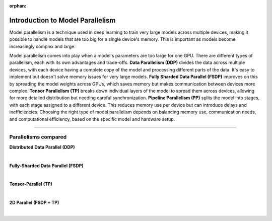 :orphan:

#################################
Introduction to Model Parallelism
#################################

Model parallelism is a technique used in deep learning to train very large models across multiple devices, making it possible to handle models that are too big for a single device's memory.
This is important as models become increasingly complex and large.

Model parallelism comes into play when a model's parameters are too large for one GPU.
There are different types of parallelism, each with its own advantages and trade-offs.
**Data Parallelism (DDP)** divides the data across multiple devices, with each device having a complete copy of the model and processing different parts of the data.
It's easy to implement but doesn't solve memory issues for very large models.
**Fully Sharded Data Parallel (FSDP)** improves on this by spreading the model weights across GPUs, which saves memory but makes communication between devices more complex.
**Tensor Parallelism (TP)** breaks down individual layers of the model to spread them across devices, allowing for more detailed distribution but needing careful synchronization.
**Pipeline Parallelism (PP)** splits the model into stages, with each stage assigned to a different device.
This reduces memory use per device but can introduce delays and inefficiencies.
Choosing the right type of model parallelism depends on balancing memory use, communication needs, and computational efficiency, based on the specific model and hardware setup.


----


*********************
Parallelisms compared
*********************


**Distributed Data Parallel (DDP)**

.. raw:: html

    <ul class="no-bullets">
        <li>✅No model code changes required</li>
        <li>✅Training with very large batch sizes (batch size scales with number of GPUs)</li>
        <li>❗Model (weights, optimizer state, activations) must fit into a GPU</li>
    </ul>

|

**Fully-Sharded Data Parallel (FSDP)**

.. raw:: html

    <ul class="no-bullets">
        <li>✅No model code changes required </li>
        <li>✅Training with very large batch sizes (batch size scales with number of GPUs)</li>
        <li>✅Model (weights, optimizer state, activations) gets distributed across all GPUs </li>
        <li>❗Forward/backward computation requires a single layer must fit into a GPU </li>
        <li>❗Requires some knowledge about model architecture to set configuration options correctly </li>
        <li>❗Requires very fast networking (multi-node), data transfers between GPUs often become a bottleneck </li>
    </ul>

|

**Tensor-Parallel (TP)**

.. raw:: html

    <ul class="no-bullets">
        <li>❗Model code changes required </li>
        <li>🤔Fixed global batch size (does not scale with number of GPUs) </li>
        <li>✅Model (weights, optimizer state, activations) gets distributed across all GPUs</li>
        <li>✅Parallelizes the computation of layers that are too large to fit onto a single GPU </li>
        <li>❗Requires lots of knowledge about model architecture to set configuration options correctly </li>
        <li>🤔Less GPU data transfers required, but data transfers don't overlap with computation like in FSDP </li>
    </ul>

|

**2D Parallel (FSDP + TP)**

.. raw:: html

    <ul class="no-bullets">
        <li>❗Model code changes required</li>
        <li>✅Training with very large batch sizes (batch size scales across data-parallel dimension)</li>
        <li>✅Model (weights, optimizer state, activations) gets distributed across all GPUs</li>
        <li>✅Parallelizes the computation of layers that are too large to fit onto a single GPU</li>
        <li>❗Requires lots of knowledge about model architecture to set configuration options correctly</li>
        <li>✅Tensor-parallel within machines and FSDP across machines reduces data transfer bottlenecks</li>
    </ul>

|
